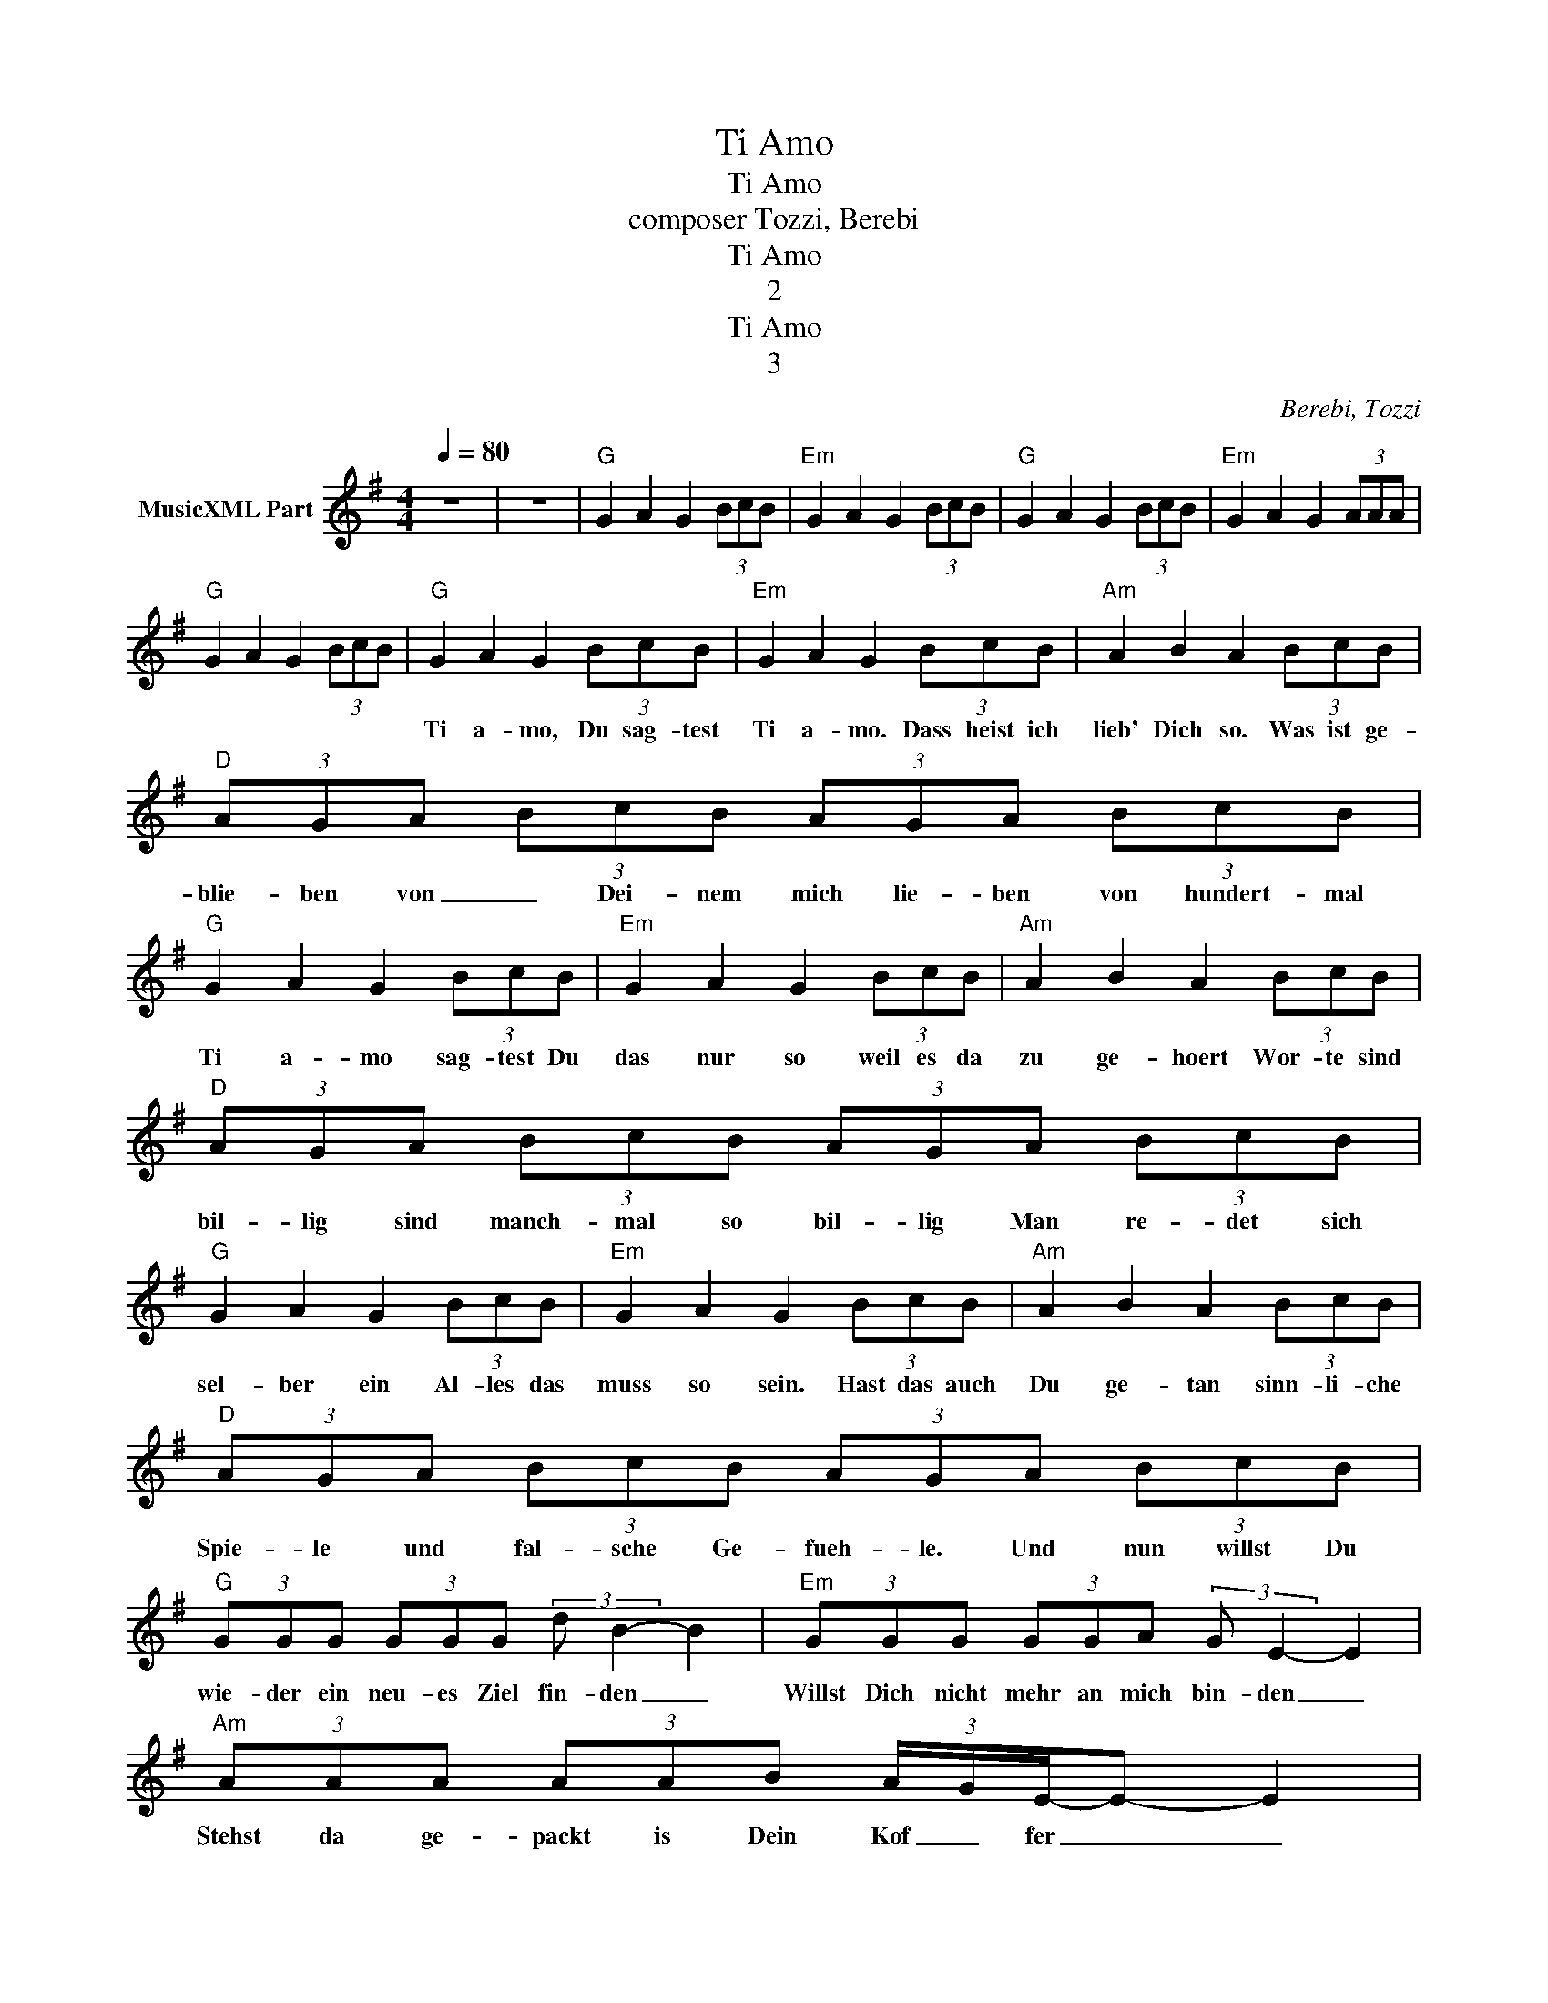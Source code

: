 X:1
T:Ti Amo
T:Ti Amo
T:composer Tozzi, Berebi 
T:Ti Amo
T:2
T:Ti Amo
T:3
C:Berebi, Tozzi
Z:All Rights Reserved
L:1/8
Q:1/4=80
M:4/4
K:G
V:1 treble nm="MusicXML Part"
%%MIDI channel 2
%%MIDI program 0
%%MIDI control 7 102
%%MIDI control 10 64
V:1
 z8 | z8 |"G" G2 A2 G2 (3BcB |"Em" G2 A2 G2 (3BcB |"G" G2 A2 G2 (3BcB |"Em" G2 A2 G2 (3AAA | %6
w: ||||||
"G" G2 A2 G2 (3BcB |"G" G2 A2 G2 (3BcB |"Em" G2 A2 G2 (3BcB |"Am" A2 B2 A2 (3BcB | %10
w: |Ti a- mo, Du sag- test|Ti a- mo. Dass heist ich|lieb' Dich so. Was ist ge-|
"D" (3AGA (3BcB (3AGA (3BcB |"G" G2 A2 G2 (3BcB |"Em" G2 A2 G2 (3BcB |"Am" A2 B2 A2 (3BcB | %14
w: blie- ben von _ Dei- nem mich lie- ben von hundert- mal|Ti a- mo sag- test Du|das nur so weil es da|zu ge- hoert Wor- te sind|
"D" (3AGA (3BcB (3AGA (3BcB |"G" G2 A2 G2 (3BcB |"Em" G2 A2 G2 (3BcB |"Am" A2 B2 A2 (3BcB | %18
w: bil- lig sind manch- mal so bil- lig Man re- det sich|sel- ber ein Al- les das|muss so sein. Hast das auch|Du ge- tan sinn- li- che|
"D" (3AGA (3BcB (3AGA (3BcB |"G" (3GGG (3GGG (3:2:2d B2- B2 |"Em" (3GGG (3GGA (3:2:2G E2- E2 | %21
w: Spie- le und fal- sche Ge- fueh- le. Und nun willst Du|wie- der ein neu- es Ziel fin- den _|Willst Dich nicht mehr an mich bin- den _|
"Am" (3AAA (3AAB (3A/G/E/-E- E2 |"D" (3z GA (3Bc z (3z GA (3Bcd |"G" g2 g2 (3g/e/d/-d (3ggg | %24
w: Stehst da ge- packt is Dein Kof _ fer _ _|Was _ gewesen _ ist _ gewesen _ Dein|Ti a mo _ _ _ Dein schoe- nes|
"Em" g2 g2 (3g/d/e/-e (3ggg |"Am" g2 g2 (3g/d/e/-e (3BcB |"D" (3z GA (3Bc z (3z GA (3Bcd | %27
w: Ti a- mo _ _ _ War nur Be-|gleit- musik _ _ _ _ Fuer Som- mer|* * Frage _ Und Ich hab _ ge|
"G" g2 g2 (3g/e/d/-d (3ggg |"Em" (3GGG (3GGA (3:2:2G E2- E2 |"Am" (3AAA (3AAB (3A/G/E/-E- E2 | %30
w: glaubt das mit uns geht _ so wei- ter|Jetzt bin ich lei der ge schei ter _|A ber ich kann nicht be strei ten _ _ _|
"D" (3z GA (3:2:2B c2 (3z GA (3BcB |"G" G2 A2 G2 (3BcB |"Em" G2 A2 G2 (3BcB |"Am" A2 B2 A2 (3BcB | %34
w: das es schoen war das es schoen war _|So geh'den Weg Du hast ihn|selbst ge waehlt Wenn Dich hier|nichts mehr haelt Ich wer de|
"D" (3AGA (3BcB (3AGA (3BcB |"G" (3GGG (3GGG (3dB- B2- B2 |"Em" (3GGG (3GGA (3:2:2G E2- E2 | %37
w: le ben auch oh ne Dich leb en Und wer de die|Ta ge fuer mich noch so schwer sein _ _|Wer den die Naech te auch lehr sein _|
"Am" (3AAA (3AAB (3A/G/E/-E- E2 |"D" (3z GA (3:2:2B c2- (3cGA (3Bcd |"G" g2 g2 (3g/e/d/-d (3ggg | %40
w: Irg end wann werd ich ver ges sen _ _ _|Es wird Schluss sein denn _ _ es muss sein|Du willst es so _ _ Ich weiss Du|
"Em" g2 g2 (3g/d/e/-e (3ggg |"Am" g2 g2 (3g/d/e/-e (3BcB |"D" (3AGA (3BcB (3AGA (3BcB | %43
w: willst es so _ _ _ Bald sagst du|an ders wo _ _ _ Ti a mo|ti a mo ti a mo ti a mo ti a mo|
"G" (3GGG (3GGG (3:2:2d B2- B2 |"Em" (3GGG (3GGA (3:2:2G E2- E2 |"Am" (3AAA (3AAB (3A/G/E/-E- E2 | %46
w: Du willst ein neu es Ziel fin den _|Dich nicht mehr an mich bin den _ _|Stehst da e pckt ist dein Kof fer _ _ _|
"D" (3z GA (3:2:2B c2 (3z GA (3BcB |"G" G2 A2 G2 (3BcB |"Em" G2 A2 G2 (3BcB |"Am" A2 B2 A2 (3BcB | %50
w: was ge we sen ist ge we sen Dein|Ti a mo Dein schoe nes|ti a mo war nur Be|gleit mu sik fuer som mer|
"D" (3AGA (3BcB (3AGA (3BcB |"G" (3GGG (3GGG (3:2:2d B2- B2 |"Em" (3GGG (3GGA (3:2:2G E2- E2 | %53
w: ta ge kam nicht mehr im Fra ge Und ich hab' ge|glaubt das mit uns geht so wei ter _|Jetzt bin ich lei der ge schei ter _|
"Am" (3AAA (3AAB (3A/G/E/-E- E2 |"D" (3z GA (3:2:2B c2- (3cGA (3Bcd |"G" g2 g2 (3g/e/d/-d (3ggg | %56
w: Aber ich kann nicht be strei ten _ _ _ _|Das es schoen war _ Das es schoen war Dein|Ti a mo ti a mo ti a mo|
"Em" g2 g2 (3g/d/e/-e (3ggg |"Am" g2 g2 (3g/d/e/-e (3BcB |"D" (3AGA (3BcB (3AGA (3BcB | %59
w: ti a mo ti a mo ti a mo|ti a mo ti a o ti a mo|ti a mo ti a mo _ ti a mo _ _|
"G" G2 A2 G2 (3BcB |"Em" G2 A2 G2 (3BcB |"Am" A2 B2 A2 (3BcB |"D" (3AGA (3BcB (3AGA (3BcB | %63
w: ti a mo ti a mo|ti a mo ti a mo|ti a mo ti a mo|ti a mo ti a mo ti a mo ti a mo|
"G" G2 A2 G2 (3BcB |"Em" G2 A2 G2 (3BcB |"Am" A2 B2 A2 (3BcB |"D" (3AGA (3BcB (3AGA (3BcB | %67
w: ti a mo ti a mo|ti a mo ti a mo|ti a mo ti a mo|ti a mo ti a mo ti a mo ti a mo|
"G" G2 A2 G2 AA |"G" A G6 z |] %69
w: _ _ _ _ _||

